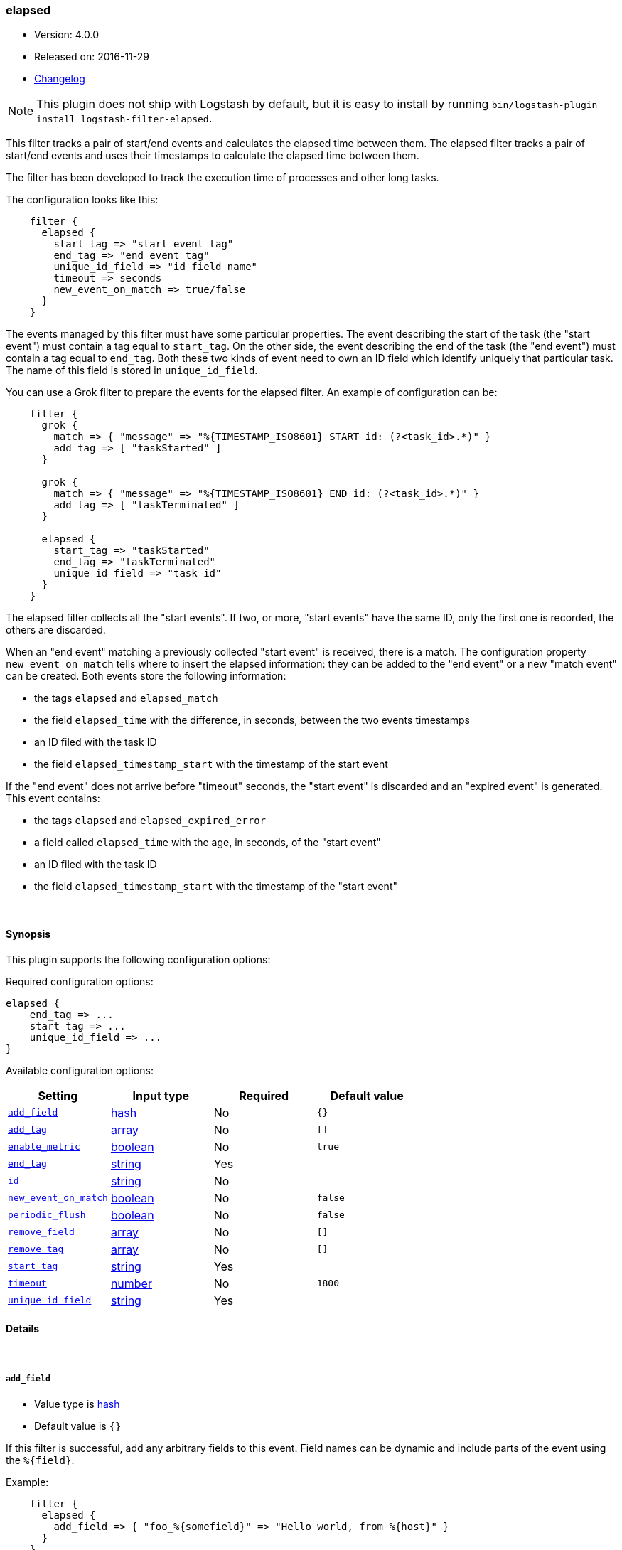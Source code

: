 [[plugins-filters-elapsed]]
=== elapsed

* Version: 4.0.0
* Released on: 2016-11-29
* https://github.com/logstash-plugins/logstash-filter-elapsed/blob/master/CHANGELOG.md#400[Changelog]



NOTE: This plugin does not ship with Logstash by default, but it is easy to install by running `bin/logstash-plugin install logstash-filter-elapsed`.

This filter tracks a pair of start/end events and calculates the elapsed
time between them.
The elapsed filter tracks a pair of start/end events and uses their
timestamps to calculate the elapsed time between them.

The filter has been developed to track the execution time of processes and
other long tasks.

The configuration looks like this:

[source,ruby]
-----
    filter {
      elapsed {
        start_tag => "start event tag"
        end_tag => "end event tag"
        unique_id_field => "id field name"
        timeout => seconds
        new_event_on_match => true/false
      }
    }
-----

The events managed by this filter must have some particular properties.
The event describing the start of the task (the "start event") must contain
a tag equal to `start_tag`. On the other side, the event describing the end
of the task (the "end event") must contain a tag equal to `end_tag`. Both
these two kinds of event need to own an ID field which identify uniquely that
particular task. The name of this field is stored in `unique_id_field`.

You can use a Grok filter to prepare the events for the elapsed filter.
An example of configuration can be:

[source,ruby]
-----
    filter {
      grok {
        match => { "message" => "%{TIMESTAMP_ISO8601} START id: (?<task_id>.*)" }
        add_tag => [ "taskStarted" ]
      }

      grok {
        match => { "message" => "%{TIMESTAMP_ISO8601} END id: (?<task_id>.*)" }
        add_tag => [ "taskTerminated" ]
      }

      elapsed {
        start_tag => "taskStarted"
        end_tag => "taskTerminated"
        unique_id_field => "task_id"
      }
    }
-----

The elapsed filter collects all the "start events". If two, or more, "start
events" have the same ID, only the first one is recorded, the others are
discarded.

When an "end event" matching a previously collected "start event" is
received, there is a match. The configuration property `new_event_on_match`
tells where to insert the elapsed information: they can be added to the
"end event" or a new "match event" can be created. Both events store the
following information:

* the tags `elapsed` and `elapsed_match`
* the field `elapsed_time` with the difference, in seconds, between
  the two events timestamps
* an ID filed with the task ID
* the field `elapsed_timestamp_start` with the timestamp of the start event

If the "end event" does not arrive before "timeout" seconds, the
"start event" is discarded and an "expired event" is generated. This event
contains:

* the tags `elapsed` and `elapsed_expired_error`
* a field called `elapsed_time` with the age, in seconds, of the
  "start event"
* an ID filed with the task ID
* the field `elapsed_timestamp_start` with the timestamp of the "start event"


&nbsp;

==== Synopsis

This plugin supports the following configuration options:

Required configuration options:

[source,json]
--------------------------
elapsed {
    end_tag => ...
    start_tag => ...
    unique_id_field => ...
}
--------------------------



Available configuration options:

[cols="<,<,<,<m",options="header",]
|=======================================================================
|Setting |Input type|Required|Default value
| <<plugins-filters-elapsed-add_field>> |<<hash,hash>>|No|`{}`
| <<plugins-filters-elapsed-add_tag>> |<<array,array>>|No|`[]`
| <<plugins-filters-elapsed-enable_metric>> |<<boolean,boolean>>|No|`true`
| <<plugins-filters-elapsed-end_tag>> |<<string,string>>|Yes|
| <<plugins-filters-elapsed-id>> |<<string,string>>|No|
| <<plugins-filters-elapsed-new_event_on_match>> |<<boolean,boolean>>|No|`false`
| <<plugins-filters-elapsed-periodic_flush>> |<<boolean,boolean>>|No|`false`
| <<plugins-filters-elapsed-remove_field>> |<<array,array>>|No|`[]`
| <<plugins-filters-elapsed-remove_tag>> |<<array,array>>|No|`[]`
| <<plugins-filters-elapsed-start_tag>> |<<string,string>>|Yes|
| <<plugins-filters-elapsed-timeout>> |<<number,number>>|No|`1800`
| <<plugins-filters-elapsed-unique_id_field>> |<<string,string>>|Yes|
|=======================================================================


==== Details

&nbsp;

[[plugins-filters-elapsed-add_field]]
===== `add_field` 

  * Value type is <<hash,hash>>
  * Default value is `{}`

If this filter is successful, add any arbitrary fields to this event.
Field names can be dynamic and include parts of the event using the `%{field}`.

Example:
[source,ruby]
-----
    filter {
      elapsed {
        add_field => { "foo_%{somefield}" => "Hello world, from %{host}" }
      }
    }
-----

[source,ruby]
-----
    # You can also add multiple fields at once:
    filter {
      elapsed {
        add_field => {
          "foo_%{somefield}" => "Hello world, from %{host}"
          "new_field" => "new_static_value"
        }
      }
    }
-----

If the event has field `"somefield" == "hello"` this filter, on success,
would add field `foo_hello` if it is present, with the
value above and the `%{host}` piece replaced with that value from the
event. The second example would also add a hardcoded field.

[[plugins-filters-elapsed-add_tag]]
===== `add_tag` 

  * Value type is <<array,array>>
  * Default value is `[]`

If this filter is successful, add arbitrary tags to the event.
Tags can be dynamic and include parts of the event using the `%{field}`
syntax.

Example:
[source,ruby]
-----
    filter {
      elapsed {
        add_tag => [ "foo_%{somefield}" ]
      }
    }
-----

[source,ruby]
-----
    # You can also add multiple tags at once:
    filter {
      elapsed {
        add_tag => [ "foo_%{somefield}", "taggedy_tag"]
      }
    }
-----

If the event has field `"somefield" == "hello"` this filter, on success,
would add a tag `foo_hello` (and the second example would of course add a `taggedy_tag` tag).

[[plugins-filters-elapsed-enable_metric]]
===== `enable_metric` 

  * Value type is <<boolean,boolean>>
  * Default value is `true`

Disable or enable metric logging for this specific plugin instance
by default we record all the metrics we can, but you can disable metrics collection
for a specific plugin.

[[plugins-filters-elapsed-end_tag]]
===== `end_tag` 

  * This is a required setting.
  * Value type is <<string,string>>
  * There is no default value for this setting.

The name of the tag identifying the "end event"

[[plugins-filters-elapsed-id]]
===== `id` 

  * Value type is <<string,string>>
  * There is no default value for this setting.

Add a unique `ID` to the plugin instance, this `ID` is used for tracking
information for a specific configuration of the plugin.

```
output {
 stdout {
   id => "ABC"
 }
}
```

If you don't explicitely set this variable Logstash will generate a unique name.

[[plugins-filters-elapsed-new_event_on_match]]
===== `new_event_on_match` 

  * Value type is <<boolean,boolean>>
  * Default value is `false`

This property manage what to do when an "end event" matches a "start event".
If it's set to `false` (default value), the elapsed information are added
to the "end event"; if it's set to `true` a new "match event" is created.

[[plugins-filters-elapsed-periodic_flush]]
===== `periodic_flush` 

  * Value type is <<boolean,boolean>>
  * Default value is `false`

Call the filter flush method at regular interval.
Optional.

[[plugins-filters-elapsed-remove_field]]
===== `remove_field` 

  * Value type is <<array,array>>
  * Default value is `[]`

If this filter is successful, remove arbitrary fields from this event.
Fields names can be dynamic and include parts of the event using the %{field}

Example:
[source,ruby]
-----
    filter {
      elapsed {
        remove_field => [ "foo_%{somefield}" ]
      }
    }
-----

[source,ruby]
-----
    # You can also remove multiple fields at once:
    filter {
      elapsed {
        remove_field => [ "foo_%{somefield}", "my_extraneous_field" ]
      }
    }
-----

If the event has field `"somefield" == "hello"` this filter, on success,
would remove the field with name `foo_hello` if it is present. The second
example would remove an additional, non-dynamic field.

[[plugins-filters-elapsed-remove_tag]]
===== `remove_tag` 

  * Value type is <<array,array>>
  * Default value is `[]`

If this filter is successful, remove arbitrary tags from the event.
Tags can be dynamic and include parts of the event using the `%{field}`
syntax.

Example:
[source,ruby]
-----
    filter {
      elapsed {
        remove_tag => [ "foo_%{somefield}" ]
      }
    }
-----

[source,ruby]
-----
    # You can also remove multiple tags at once:
    filter {
      elapsed {
        remove_tag => [ "foo_%{somefield}", "sad_unwanted_tag"]
      }
    }
-----

If the event has field `"somefield" == "hello"` this filter, on success,
would remove the tag `foo_hello` if it is present. The second example
would remove a sad, unwanted tag as well.

[[plugins-filters-elapsed-start_tag]]
===== `start_tag` 

  * This is a required setting.
  * Value type is <<string,string>>
  * There is no default value for this setting.

The name of the tag identifying the "start event"

[[plugins-filters-elapsed-timeout]]
===== `timeout` 

  * Value type is <<number,number>>
  * Default value is `1800`

The amount of seconds after an "end event" can be considered lost.
The corresponding "start event" is discarded and an "expired event"
is generated. The default value is 30 minutes (1800 seconds).

[[plugins-filters-elapsed-unique_id_field]]
===== `unique_id_field` 

  * This is a required setting.
  * Value type is <<string,string>>
  * There is no default value for this setting.

The name of the field containing the task ID.
This value must uniquely identify the task in the system, otherwise
it's impossible to match the couple of events.


